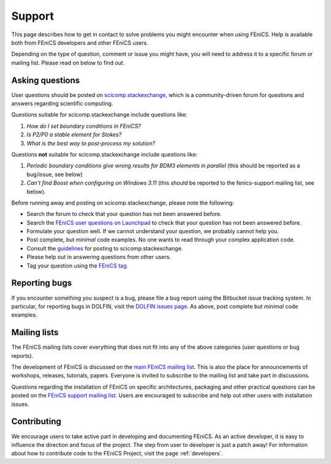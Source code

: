 .. _support:

#######
Support
#######

This page describes how to get in contact to solve problems you might
encounter when using FEniCS. Help is available both from FEniCS
developers and other FEniCS users.

Depending on the type of question, comment or issue you might have,
you will need to address it to a specific forum or mailing
list. Please read on below to find out.


.. _help_answers:

Asking questions
================

User questions should be posted on `scicomp.stackexchange
<http://scicomp.stackexchange.com/>`__, which is a community-driven
forum for questions and answers regarding scientific computing.

Questions suitable for scicomp.stackexchange include questions like:

#. *How do I set boundary conditions in FEniCS?*
#. *Is P2/P0 a stable element for Stokes?*
#. *What is the best way to post-process my solution?*

Questions **not** suitable for scicomp.stackexchange include questions
like:

#. *Periodic boundary conditions give wrong results for BDM3 elements in parallel* (this should be reported as a bug/issue, see below)
#. *Can't find Boost when configuring on Windows 3.11* (this should be reported to the fenics-support mailing list, see below).

Before running away and posting on scicomp.stackexchange, please note
the following:

* Search the forum to check that your question has not been answered before.

* Search the `FEniCS user questions on Launchpad <http://answers.launchpad.net/fenics-project/>`__ to check that your question has not been answered before.

* Formulate your question well. If we cannot understand your question,
  we probably cannot help you.

* Post complete, but *minimal* code examples. No one wants to read
  through your complex application code.

* Consult the `guidelines <http://scicomp.stackexchange.com/faq>`__ for posting
  to scicomp.stackexchange.

* Please help out in answering questions from other users.

* Tag your question using the `FEniCS tag <http://scicomp.stackexchange.com/questions/tagged/fenics>`__.

Reporting bugs
==============

If you encounter something you suspect is a bug, please file a bug report
using the Bitbucket issue tracking system. In particular, for
reporting bugs in DOLFIN, visit the `DOLFIN issues page
<https://bitbucket.org/fenics-project/dolfin/issues>`_. As above, post
complete but *minimal* code examples.

Mailing lists
=============

.. _help_mailinglists:

The FEniCS mailing lists cover everything that does not fit into any of
the above categories (user questions or bug reports).

The development of FEniCS is discussed on the `main FEniCS mailing
list <http://fenicsproject.org/mailman/listinfo/fenics>`__. This is
also the place for announcements of workshops, releases, tutorials,
papers. Everyone is invited to subscribe to the mailing list and take
part in discussions.

Questions regarding the installation of FEniCS on specific
architectures, packaging and other practical questions can be posted
on the `FEniCS support mailing list
<http://fenicsproject.org/mailman/listinfo/fenics-support>`__. Users
are encouraged to subscribe and help out other users with installation
issues.

Contributing
============

We encourage users to take active part in developing and documenting
FEniCS. As an active developer, it is easy to influence the direction
and focus of the project. The step from user to developer is just a
patch away! For information about how to contribute code to the FEniCS
Project, visit the page :ref:`developers`.

